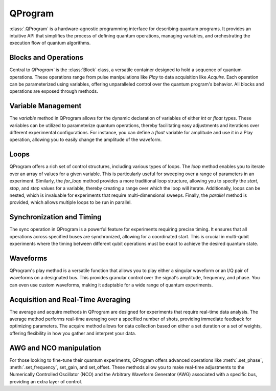 QProgram
=========

:class:`.QProgram` is a hardware-agnostic programming interface for describing quantum programs. It provides an intuitive API that simplifies the process of defining quantum operations, managing variables, and orchestrating the execution flow of quantum algorithms.

Blocks and Operations
-----------------------

Central to `QProgram`` is the :class:`Block` class, a versatile container designed to hold a sequence of quantum operations. These operations range from pulse manipulations like `Play` to data acquisition like `Acquire`. Each operation can be parameterized using variables, offering unparalleled control over the quantum program's behavior. All blocks and operations are exposed through methods.

Variable Management
---------------------

The `variable` method in QProgram allows for the dynamic declaration of variables of either `int` or `float` types. These variables can be utilized to parameterize quantum operations, thereby facilitating easy adjustments and iterations over different experimental configurations. For instance, you can define a `float` variable for amplitude and use it in a Play operation, allowing you to easily change the amplitude of the waveform.

Loops
-------

QProgram offers a rich set of control structures, including various types of loops. The `loop` method enables you to iterate over an array of values for a given variable. This is particularly useful for sweeping over a range of parameters in an experiment. Similarly, the `for_loop` method provides a more traditional loop structure, allowing you to specify the `start`, `stop`, and `step` values for a variable, thereby creating a range over which the loop will iterate. Additionally, loops can be nested, which is invaluable for experiments that require multi-dimensional sweeps. Finally, the `parallel` method is provided, which allows multiple loops to be run in parallel.

Synchronization and Timing
----------------------------

The sync operation in QProgram is a powerful feature for experiments requiring precise timing. It ensures that all operations across specified buses are synchronized, allowing for a coordinated start. This is crucial in multi-qubit experiments where the timing between different qubit operations must be exact to achieve the desired quantum state.

Waveforms
------------------------------

QProgram's play method is a versatile function that allows you to play either a singular waveform or an I/Q pair of waveforms on a designated bus. This provides granular control over the signal's amplitude, frequency, and phase. You can even use custom waveforms, making it adaptable for a wide range of quantum experiments.

Acquisition and Real-Time Averaging
--------------------------------------

The average and acquire methods in QProgram are designed for experiments that require real-time data analysis. The average method performs real-time averaging over a specified number of shots, providing immediate feedback for optimizing parameters. The acquire method allows for data collection based on either a set duration or a set of weights, offering flexibility in how you gather and interpret your data.

AWG and NCO manipulation
----------------------------

For those looking to fine-tune their quantum experiments, QProgram offers advanced operations like :meth:`.set_phase`, :meth:`.set_frequency`, set_gain, and set_offset. These methods allow you to make real-time adjustments to the Numerically Controlled Oscillator (NCO) and the Arbitrary Waveform Generator (AWG) associated with a specific bus, providing an extra layer of control.
